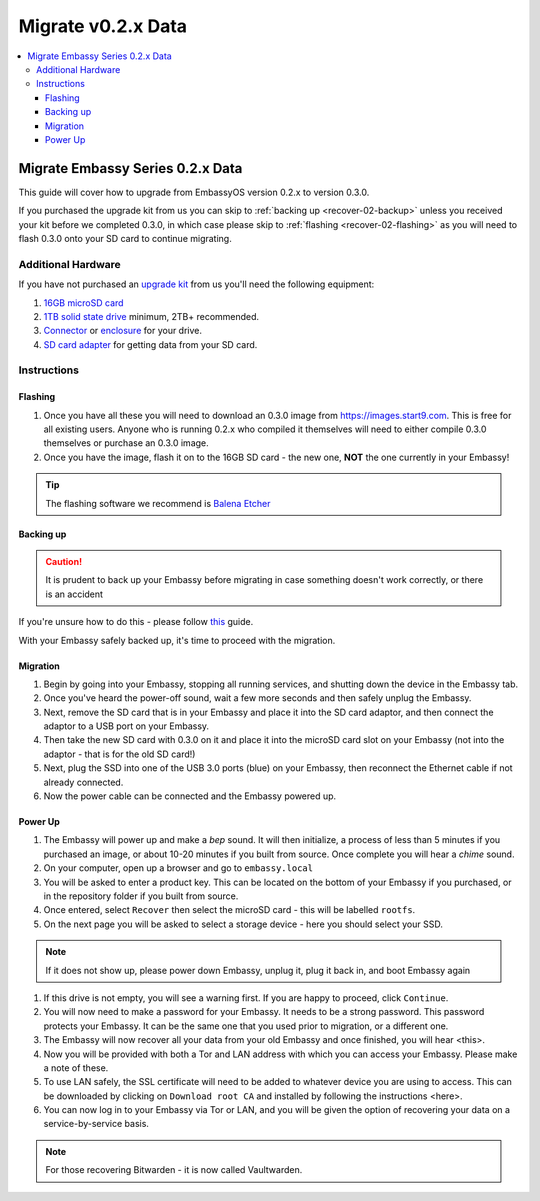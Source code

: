 .. _recover-02x:

===================
Migrate v0.2.x Data
===================

.. contents::
   :depth: 4
   :local:

Migrate Embassy Series 0.2.x Data
---------------------------------

This guide will cover how to upgrade from EmbassyOS version 0.2.x to version 0.3.0.

If you purchased the upgrade kit from us you can skip to :ref:`backing up <recover-02-backup>` unless you received your kit before we completed 0.3.0, in which case please skip to :ref:`flashing <recover-02-flashing>` as you will need to flash 0.3.0 onto your SD card to continue migrating.

Additional Hardware
===================

If you have not purchased an `upgrade kit <https://store.start9.com/collections/embassy/products/upgrade-kit>`_ from us you'll need the following equipment:

#. `16GB microSD card <https://www.amazon.com/Sandisk-Ultra-Micro-UHS-I-Adapter/dp/B073K14CVB/>`_

#. `1TB solid state drive <https://www.amazon.com/Crucial-MX500-NAND-SATA-Internal/dp/B078211KBB>`_ minimum, 2TB+ recommended.

#. `Connector <https://www.amazon.com/Sabrent-2-5-Inch-Adapter-Optimized-EC-SSHD/dp/B011M8YACM/ref=sr_1_3?crid=IP9CVCE40BLN&keywords=usb+sabrent+ssd&qid=1640909042&sprefix=usb+sabrent+s%2Caps%2C192&sr=8-3>`_ or `enclosure <https://www.amazon.com/gp/product/B07T9D8F6C>`_ for your drive.

#. `SD card adapter <https://www.amazon.com/gp/product/B000WR3Z3A>`_ for getting data from your SD card.

Instructions
============

.. _recover-02-flashing:

Flashing
........

#. Once you have all these you will need to download an 0.3.0 image from https://images.start9.com. This is free for all existing users. Anyone who is running 0.2.x who compiled it themselves will need to either compile 0.3.0 themselves or purchase an 0.3.0 image.

#. Once you have the image, flash it on to the 16GB SD card - the new one, **NOT** the one currently in your Embassy!

.. tip:: The flashing software we recommend is `Balena Etcher <https://www.balena.io/etcher/>`_

.. _recover-02-backup:

Backing up
..........

.. caution:: It is prudent to back up your Embassy before migrating in case something doesn't work correctly, or there is an accident

If you're unsure how to do this - please follow `this <https://youtube.com/watch?v=_QJXgnE90ko>`_ guide.

.. youtube:: _QJXgnE90ko

With your Embassy safely backed up, it's time to proceed with the migration.

.. _recover-02-migrate:

Migration
.........

#. Begin by going into your Embassy, stopping all running services, and shutting down the device in the Embassy tab.

#. Once you've heard the power-off sound, wait a few more seconds and then safely unplug the Embassy.

#. Next, remove the SD card that is in your Embassy and place it into the SD card adaptor, and then connect the adaptor to a USB port on your Embassy.

#. Then take the new SD card with 0.3.0 on it and place it into the microSD card slot on your Embassy (not into the adaptor - that is for the old SD card!)

#. Next, plug the SSD into one of the USB 3.0 ports (blue) on your Embassy, then reconnect the Ethernet cable if not already connected.

#. Now the power cable can be connected and the Embassy powered up.

Power Up
........

#. The Embassy will power up and make a *bep* sound.  It will then initialize, a process of less than 5 minutes if you purchased an image, or about 10-20 minutes if you built from source. Once complete you will hear a *chime* sound.

#. On your computer, open up a browser and go to ``embassy.local``

#. You will be asked to enter a product key.  This can be located on the bottom of your Embassy if you purchased, or in the repository folder if you built from source.

#. Once entered, select ``Recover`` then select the microSD card - this will be labelled ``rootfs``.

#. On the next page you will be asked to select a storage device - here you should select your SSD.

.. note:: If it does not show up, please power down Embassy, unplug it, plug it back in, and boot Embassy again

#. If this drive is not empty, you will see a warning first. If you are happy to proceed, click ``Continue``.

#. You will now need to make a password for your Embassy. It needs to be a strong password. This password protects your Embassy. It can be the same one that you used prior to migration, or a different one.

#. The Embassy will now recover all your data from your old Embassy and once finished, you will hear <this>.

#. Now you will be provided with both a Tor and LAN address with which you can access your Embassy. Please make a note of these.

#. To use LAN safely, the SSL certificate will need to be added to whatever device you are using to access. This can be downloaded by clicking on ``Download root CA`` and installed by following the instructions <here>.

#. You can now log in to your Embassy via Tor or LAN, and you will be given the option of recovering your data on a service-by-service basis.

.. note:: For those recovering Bitwarden - it is now called Vaultwarden.
